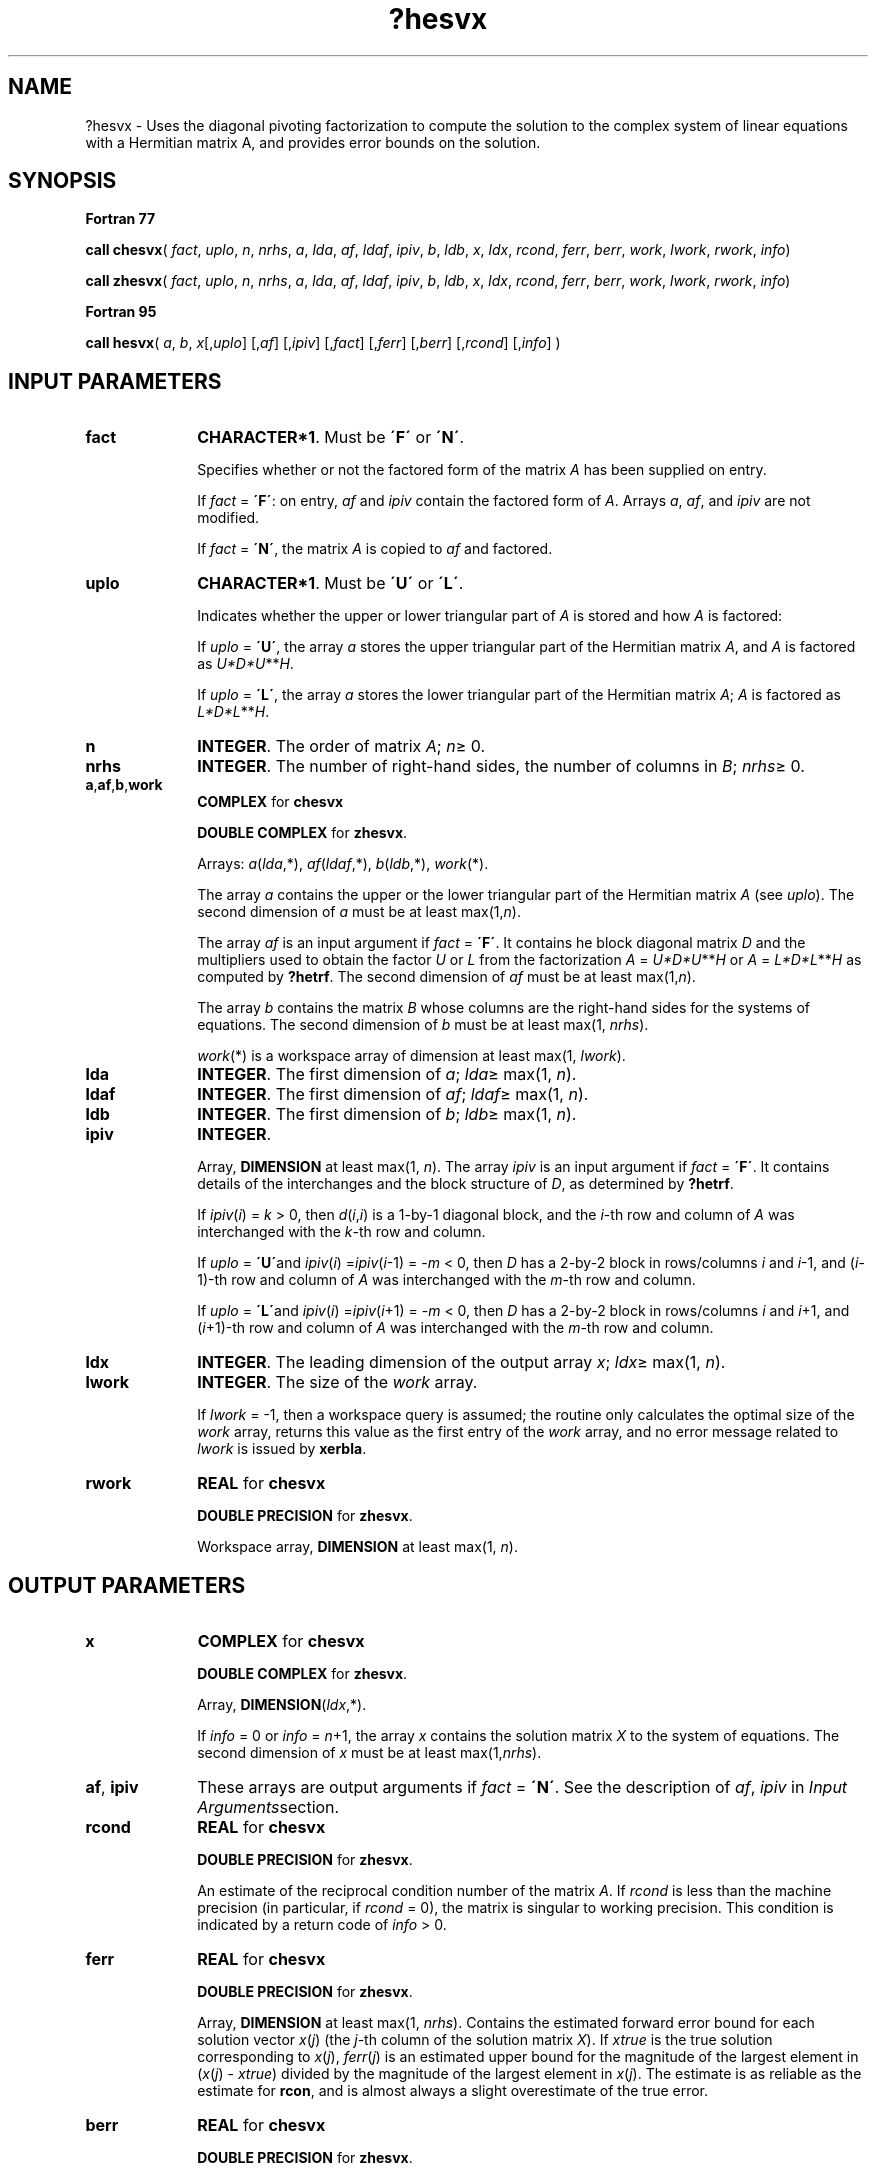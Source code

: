 .\" Copyright (c) 2002 \- 2008 Intel Corporation
.\" All rights reserved.
.\"
.TH ?hesvx 3 "Intel Corporation" "Copyright(C) 2002 \- 2008" "Intel(R) Math Kernel Library"
.SH NAME
?hesvx \- Uses the diagonal pivoting factorization  to compute the solution to the complex system of linear equations with a Hermitian matrix A, and provides error bounds on the solution.
.SH SYNOPSIS
.PP
.B Fortran 77
.PP
\fBcall chesvx\fR( \fIfact\fR, \fIuplo\fR, \fIn\fR, \fInrhs\fR, \fIa\fR, \fIlda\fR, \fIaf\fR, \fIldaf\fR, \fIipiv\fR, \fIb\fR, \fIldb\fR, \fIx\fR, \fIldx\fR, \fIrcond\fR, \fIferr\fR, \fIberr\fR, \fIwork\fR, \fIlwork\fR, \fIrwork\fR, \fIinfo\fR)
.PP
\fBcall zhesvx\fR( \fIfact\fR, \fIuplo\fR, \fIn\fR, \fInrhs\fR, \fIa\fR, \fIlda\fR, \fIaf\fR, \fIldaf\fR, \fIipiv\fR, \fIb\fR, \fIldb\fR, \fIx\fR, \fIldx\fR, \fIrcond\fR, \fIferr\fR, \fIberr\fR, \fIwork\fR, \fIlwork\fR, \fIrwork\fR, \fIinfo\fR)
.PP
.B Fortran 95
.PP
\fBcall hesvx\fR( \fIa\fR, \fIb\fR, \fIx\fR[,\fIuplo\fR] [,\fIaf\fR] [,\fIipiv\fR] [,\fIfact\fR] [,\fIferr\fR] [,\fIberr\fR] [,\fIrcond\fR] [,\fIinfo\fR] )
.SH INPUT PARAMETERS

.TP 10
\fBfact\fR
.NL
\fBCHARACTER*1\fR. Must be \fB\'F\'\fR or \fB\'N\'\fR.
.IP
Specifies whether or not the factored form of the matrix \fIA\fR has been supplied on entry.
.IP
If \fIfact\fR = \fB\'F\'\fR:  on entry, \fIaf\fR and \fIipiv\fR contain the factored form of \fIA\fR. Arrays \fIa\fR, \fIaf\fR, and \fIipiv\fR are not modified.
.IP
If \fIfact\fR = \fB\'N\'\fR, the matrix \fIA\fR is copied to \fIaf\fR and factored.
.TP 10
\fBuplo\fR
.NL
\fBCHARACTER*1\fR.  Must be \fB\'U\'\fR or \fB\'L\'\fR.
.IP
Indicates whether the upper or lower triangular part of \fIA\fR is stored and how \fIA\fR is factored:
.IP
If \fIuplo\fR = \fB\'U\'\fR, the array \fIa\fR stores the upper triangular part of the Hermitian matrix \fIA\fR, and \fIA\fR is factored as \fIU*D*U\fR**\fIH\fR.
.IP
If \fIuplo\fR = \fB\'L\'\fR, the array \fIa\fR stores the lower triangular part of the Hermitian matrix \fIA\fR;  \fIA\fR is factored as \fIL*D*L\fR**\fIH\fR.
.TP 10
\fBn\fR
.NL
\fBINTEGER\fR.  The order of matrix \fIA\fR; \fIn\fR\(>= 0.
.TP 10
\fBnrhs\fR
.NL
\fBINTEGER\fR.  The number of right-hand sides, the number of columns in \fIB\fR; \fInrhs\fR\(>= 0.
.TP 10
\fBa\fR,\fBaf\fR,\fBb\fR,\fBwork\fR
.NL
\fBCOMPLEX\fR for \fBchesvx\fR
.IP
\fBDOUBLE COMPLEX\fR for \fBzhesvx\fR. 
.IP
Arrays: \fIa\fR(\fIlda\fR,*), \fIaf\fR(\fIldaf\fR,*), \fIb\fR(\fIldb\fR,*), \fIwork\fR(*).
.IP
The array \fIa\fR contains the upper or the lower triangular part of the Hermitian matrix \fIA\fR (see \fIuplo\fR). The second dimension of \fIa\fR must be at least max(1,\fIn\fR).
.IP
The array \fIaf\fR is an input argument if \fIfact\fR = \fB\'F\'\fR. It contains he block diagonal matrix \fID\fR and the multipliers used to obtain the factor \fIU\fR or \fIL\fR from the factorization \fIA\fR = \fIU*D*U\fR**\fIH\fR or \fIA\fR = \fIL*D*L\fR**\fIH\fR as computed by \fB?hetrf\fR. The second dimension of \fIaf\fR must be at least max(1,\fIn\fR).
.IP
The array \fIb\fR contains the matrix \fIB\fR whose columns are the right-hand sides for the systems of equations. The second dimension of \fIb\fR must be at least max(1, \fInrhs\fR).
.IP
\fIwork\fR(*) is a workspace array of dimension at least max(1, \fIlwork\fR).
.TP 10
\fBlda\fR
.NL
\fBINTEGER\fR.  The first dimension of \fIa\fR; \fIlda\fR\(>= max(1, \fIn\fR).
.TP 10
\fBldaf\fR
.NL
\fBINTEGER\fR.  The first dimension of \fIaf\fR; \fIldaf\fR\(>= max(1, \fIn\fR).
.TP 10
\fBldb\fR
.NL
\fBINTEGER\fR.  The first dimension of \fIb\fR; \fIldb\fR\(>= max(1, \fIn\fR).
.TP 10
\fBipiv\fR
.NL
\fBINTEGER\fR.
.IP
Array, \fBDIMENSION\fR at least max(1, \fIn\fR). The array \fIipiv\fR is an input argument if \fIfact\fR = \fB\'F\'\fR. It contains  details of the interchanges and the block structure of \fID\fR, as determined by \fB?hetrf\fR.
.IP
If \fIipiv\fR(\fIi\fR) = \fIk\fR > 0, then \fId\fR(\fIi\fR,\fIi\fR) is a 1-by-1 diagonal block, and the \fIi\fR-th row and column of \fIA\fR was interchanged with the \fIk\fR-th row and column.
.IP
If \fIuplo\fR = \fB\'U\'\fRand \fIipiv\fR(\fIi\fR) =\fIipiv\fR(\fIi\fR-1) = -\fIm\fR < 0, then \fID\fR has a 2-by-2 block in rows/columns \fIi\fR and \fIi\fR-1, and (\fIi\fR-1)-th row and column of \fIA\fR was interchanged with the \fIm\fR-th row and column.
.IP
If \fIuplo\fR = \fB\'L\'\fRand \fIipiv\fR(\fIi\fR) =\fIipiv\fR(\fIi\fR+1) = -\fIm\fR < 0, then \fID\fR has a 2-by-2 block in rows/columns \fIi\fR and \fIi\fR+1, and (\fIi\fR+1)-th row and column of \fIA\fR was interchanged with the \fIm\fR-th row and column.
.TP 10
\fBldx\fR
.NL
\fBINTEGER\fR.  The leading dimension of the output array \fIx\fR; \fIldx\fR\(>= max(1, \fIn\fR).
.TP 10
\fBlwork\fR
.NL
\fBINTEGER\fR.  The size of the \fIwork\fR array. 
.IP
If \fIlwork\fR = -1, then a workspace query is assumed; the routine only calculates the optimal size of the \fIwork\fR array, returns this value as the first entry of the \fIwork\fR array, and no error message related to \fIlwork\fR is issued by \fBxerbla\fR. 
.TP 10
\fBrwork\fR
.NL
\fBREAL\fR for \fBchesvx\fR
.IP
\fBDOUBLE PRECISION\fR for \fBzhesvx\fR. 
.IP
Workspace array, \fBDIMENSION\fR at least max(1, \fIn\fR).
.SH OUTPUT PARAMETERS

.TP 10
\fBx\fR
.NL
\fBCOMPLEX\fR for \fBchesvx\fR
.IP
\fBDOUBLE COMPLEX\fR for \fBzhesvx\fR.
.IP
Array, \fBDIMENSION\fR(\fIldx\fR,*).
.IP
If \fIinfo\fR = 0 or \fIinfo\fR = \fIn\fR+1, the array \fIx\fR contains the solution matrix \fIX\fR to the system of equations. The second dimension of \fIx\fR must be at least max(1,\fInrhs\fR).
.TP 10
\fBaf\fR, \fBipiv\fR
.NL
These arrays are output arguments if \fIfact\fR = \fB\'N\'\fR. See the description of \fIaf\fR, \fIipiv\fR in \fIInput Arguments\fRsection.
.TP 10
\fBrcond\fR
.NL
\fBREAL\fR for \fBchesvx\fR
.IP
\fBDOUBLE PRECISION\fR for \fBzhesvx\fR.
.IP
An estimate of the reciprocal condition number of the matrix \fIA\fR. If \fIrcond\fR is less than the machine precision (in particular, if \fIrcond\fR = 0), the matrix is singular to working precision.  This condition is indicated by a return code of \fIinfo \fR> 0.
.TP 10
\fBferr\fR
.NL
\fBREAL\fR for \fBchesvx\fR
.IP
\fBDOUBLE PRECISION\fR for \fBzhesvx\fR.
.IP
Array, \fBDIMENSION\fR at least max(1, \fInrhs\fR). Contains the estimated forward error bound for each solution vector \fIx\fR(\fIj\fR) (the \fIj\fR-th column of the solution matrix \fIX\fR).   If \fIxtrue\fR is the true solution corresponding to \fIx\fR(\fIj\fR), \fIferr\fR(\fIj\fR)  is an estimated upper bound for the magnitude of the largest element in (\fIx\fR(\fIj\fR) - \fIxtrue\fR) divided by the magnitude of the largest element in \fIx\fR(\fIj\fR). The estimate is as reliable as the estimate for \fBrcon\fR, and is almost always a slight overestimate of the true error.
.TP 10
\fBberr\fR
.NL
\fBREAL\fR for \fBchesvx\fR
.IP
\fBDOUBLE PRECISION\fR for \fBzhesvx\fR.
.IP
Array, \fBDIMENSION\fR at least max(1, \fInrhs\fR). Contains the component-wise relative backward error for each solution vector \fIx\fR(\fIj\fR), that is, the smallest relative chnage in any element of \fIA\fR or \fIB\fR that makes \fIx\fR(\fIj\fR) an exact solution.
.TP 10
\fBwork\fR(1)
.NL
If \fIinfo\fR = 0, on exit \fIwork\fR(1) contains the minimum value of \fIlwork\fR required for optimum performance. Use this \fIlwork\fR for subsequent runs.
.TP 10
\fBinfo\fR
.NL
\fBINTEGER\fR. If \fIinfo\fR = 0, the execution is successful.
.IP
If \fIinfo\fR = \fI-i\fR, the \fIi\fR-th parameter had an illegal value.
.IP
If \fIinfo\fR = \fIi\fR, and \fIi\fR\(<=\fIn\fR, then \fId\fR(\fIi\fR,\fIi\fR) is exactly zero. The factorization has been completed, but the block diagonal matrix \fID\fR is exactly singular, so the solution  and error bounds could not be computed; \fIrcond\fR = 0 is returned.
.IP
If \fIinfo\fR = \fIi\fR, and \fIi\fR = \fIn\fR + 1, then \fID\fR is nonsingular, but \fIrcond\fR is less than machine precision, meaning that the matrix is singular to working precision. Nevertheless, the  solution and error bounds are computed because there are a number of situations where the  computed solution can be more accurate than the value of \fIrcond\fR would suggest.
.SH FORTRAN 95 INTERFACE NOTES
.PP
.PP
Routines in Fortran 95 interface have fewer arguments in the calling sequence than their Fortran 77  counterparts. For general conventions applied to skip redundant or reconstructible arguments, see Fortran 95  Interface Conventions.
.PP
Specific details for the routine \fBhesvx\fR interface are as follows:
.TP 10
\fBa\fR
.NL
Holds the matrix \fIA\fR of size (\fIn\fR,\fIn\fR).
.TP 10
\fBb\fR
.NL
Holds the matrix \fIB\fR of size (\fIn\fR,\fInrhs\fR).
.TP 10
\fBx\fR
.NL
Holds the matrix \fIX\fR of size (\fIn\fR,\fInrhs\fR).
.TP 10
\fBaf\fR
.NL
Holds the matrix \fIAF\fR of size (\fIn\fR,\fIn\fR).
.TP 10
\fBipiv\fR
.NL
Holds the vector of length (\fIn\fR).
.TP 10
\fBferr\fR
.NL
Holds the vector of length (\fInrhs\fR).
.TP 10
\fBberr\fR
.NL
Holds the vector of length (\fInrhs\fR).
.TP 10
\fBuplo\fR
.NL
Must be \fB\'U\'\fR or \fB\'L\'\fR. The default value is \fB\'U\'\fR.
.TP 10
\fBfact\fR
.NL
Must be \fB\'N\'\fR or \fB\'F\'\fR. The default value is \fB\'N\'\fR. If \fIfact\fR = \fB\'F\'\fR, then both arguments \fIaf\fR and \fIipiv\fR must be present; otherwise, an error is returned.
